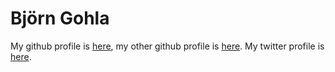 
* Björn Gohla
  My github profile is [[https://github.com/cgohla][here]], my other github profile is [[http://github.com/bgohla][here]]. My
  twitter profile is [[https://twitter.com/6d03][here]].
